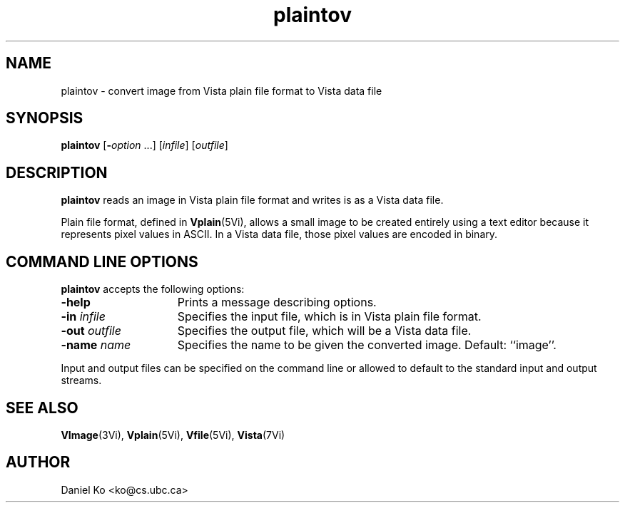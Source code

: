 .ds Vn 1.12
.TH plaintov 1Vi "3 March 1994" "Vista Version \*(Vn"
.SH NAME
plaintov \- convert image from Vista plain file format to Vista data file
.SH SYNOPSIS
\fBplaintov\fR [\fB-\fIoption\fR ...] [\fIinfile\fR] [\fIoutfile\fR]
.SH DESCRIPTION
\fBplaintov\fP reads an image in Vista plain file format and writes is as a 
Vista data file.
.PP
Plain file format, defined in \fBVplain\fP(5Vi), allows a small image to be 
created entirely using a text editor because it represents pixel values in 
ASCII. In a Vista data file, those pixel values are encoded in binary. 
.SH "COMMAND LINE OPTIONS"
\fBplaintov\fP accepts the following options:
.IP \fB-help\fP 15n
Prints a message describing options.
.IP "\fB-in\fP \fIinfile\fP
Specifies the input file, which is in Vista plain file format.
.IP "\fB-out\fP \fIoutfile\fP"
Specifies the output file, which will be a Vista data file.
.IP "\fB-name\fP \fIname\fP"
Specifies the name to be given the converted image. Default: ``image''.
.PP
Input and output files can be specified on the command line or allowed to
default to the standard input and output streams.
.SH "SEE ALSO"
.na
.nh
.BR VImage (3Vi),
.BR Vplain (5Vi),
.BR Vfile (5Vi),
.BR Vista (7Vi)
.hy
.ad
.SH AUTHOR
Daniel Ko <ko@cs.ubc.ca>
